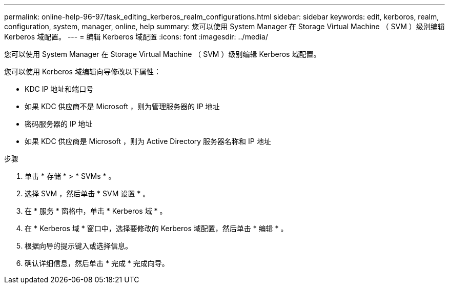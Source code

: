 ---
permalink: online-help-96-97/task_editing_kerberos_realm_configurations.html 
sidebar: sidebar 
keywords: edit, kerboros, realm, configuration, system, manager, online, help 
summary: 您可以使用 System Manager 在 Storage Virtual Machine （ SVM ）级别编辑 Kerberos 域配置。 
---
= 编辑 Kerberos 域配置
:icons: font
:imagesdir: ../media/


[role="lead"]
您可以使用 System Manager 在 Storage Virtual Machine （ SVM ）级别编辑 Kerberos 域配置。

您可以使用 Kerberos 域编辑向导修改以下属性：

* KDC IP 地址和端口号
* 如果 KDC 供应商不是 Microsoft ，则为管理服务器的 IP 地址
* 密码服务器的 IP 地址
* 如果 KDC 供应商是 Microsoft ，则为 Active Directory 服务器名称和 IP 地址


.步骤
. 单击 * 存储 * > * SVMs * 。
. 选择 SVM ，然后单击 * SVM 设置 * 。
. 在 * 服务 * 窗格中，单击 * Kerberos 域 * 。
. 在 * Kerberos 域 * 窗口中，选择要修改的 Kerberos 域配置，然后单击 * 编辑 * 。
. 根据向导的提示键入或选择信息。
. 确认详细信息，然后单击 * 完成 * 完成向导。

